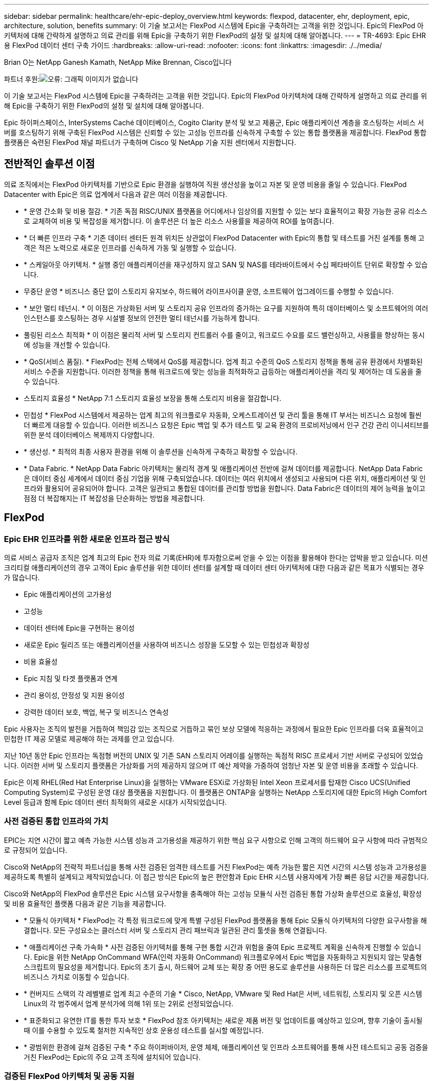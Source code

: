 ---
sidebar: sidebar 
permalink: healthcare/ehr-epic-deploy_overview.html 
keywords: flexpod, datacenter, ehr, deployment, epic, architecture, solution, benefits 
summary: 이 기술 보고서는 FlexPod 시스템에 Epic을 구축하려는 고객을 위한 것입니다. Epic의 FlexPod 아키텍처에 대해 간략하게 설명하고 의료 관리를 위해 Epic을 구축하기 위한 FlexPod의 설정 및 설치에 대해 알아봅니다. 
---
= TR-4693: Epic EHR용 FlexPod 데이터 센터 구축 가이드
:hardbreaks:
:allow-uri-read: 
:nofooter: 
:icons: font
:linkattrs: 
:imagesdir: ./../media/


Brian O는 NetApp Ganesh Kamath, NetApp Mike Brennan, Cisco입니다

파트너 후원:image:cisco logo.png["오류: 그래픽 이미지가 없습니다"]

이 기술 보고서는 FlexPod 시스템에 Epic을 구축하려는 고객을 위한 것입니다. Epic의 FlexPod 아키텍처에 대해 간략하게 설명하고 의료 관리를 위해 Epic을 구축하기 위한 FlexPod의 설정 및 설치에 대해 알아봅니다.

Epic 하이퍼스페이스, InterSystems Caché 데이터베이스, Cogito Clarity 분석 및 보고 제품군, Epic 애플리케이션 계층을 호스팅하는 서비스 서버를 호스팅하기 위해 구축된 FlexPod 시스템은 신뢰할 수 있는 고성능 인프라를 신속하게 구축할 수 있는 통합 플랫폼을 제공합니다. FlexPod 통합 플랫폼은 숙련된 FlexPod 채널 파트너가 구축하며 Cisco 및 NetApp 기술 지원 센터에서 지원합니다.



== 전반적인 솔루션 이점

의료 조직에서는 FlexPod 아키텍처를 기반으로 Epic 환경을 실행하여 직원 생산성을 높이고 자본 및 운영 비용을 줄일 수 있습니다. FlexPod Datacenter with Epic은 의료 업계에서 다음과 같은 여러 이점을 제공합니다.

* * 운영 간소화 및 비용 절감. * 기존 독점 RISC/UNIX 플랫폼을 어디에서나 임상의를 지원할 수 있는 보다 효율적이고 확장 가능한 공유 리소스로 교체하여 비용 및 복잡성을 제거합니다. 이 솔루션은 더 높은 리소스 사용률을 제공하여 ROI를 높여줍니다.
* * 더 빠른 인프라 구축 * 기존 데이터 센터든 원격 위치든 상관없이 FlexPod Datacenter with Epic의 통합 및 테스트를 거친 설계를 통해 고객은 적은 노력으로 새로운 인프라를 신속하게 가동 및 실행할 수 있습니다.
* * 스케일아웃 아키텍처. * 실행 중인 애플리케이션을 재구성하지 않고 SAN 및 NAS를 테라바이트에서 수십 페타바이트 단위로 확장할 수 있습니다.
* 무중단 운영 * 비즈니스 중단 없이 스토리지 유지보수, 하드웨어 라이프사이클 운영, 소프트웨어 업그레이드를 수행할 수 있습니다.
* * 보안 멀티 테넌시. * 이 이점은 가상화된 서버 및 스토리지 공유 인프라의 증가하는 요구를 지원하여 특히 데이터베이스 및 소프트웨어의 여러 인스턴스를 호스팅하는 경우 시설별 정보의 안전한 멀티 테넌시를 가능하게 합니다.
* 풀링된 리소스 최적화 * 이 이점은 물리적 서버 및 스토리지 컨트롤러 수를 줄이고, 워크로드 수요를 로드 밸런싱하고, 사용률을 향상하는 동시에 성능을 개선할 수 있습니다.
* * QoS(서비스 품질). * FlexPod는 전체 스택에서 QoS를 제공합니다. 업계 최고 수준의 QoS 스토리지 정책을 통해 공유 환경에서 차별화된 서비스 수준을 지원합니다. 이러한 정책을 통해 워크로드에 맞는 성능을 최적화하고 급등하는 애플리케이션을 격리 및 제어하는 데 도움을 줄 수 있습니다.
* 스토리지 효율성 * NetApp 7:1 스토리지 효율성 보장을 통해 스토리지 비용을 절감합니다.
* 민첩성 * FlexPod 시스템에서 제공하는 업계 최고의 워크플로우 자동화, 오케스트레이션 및 관리 툴을 통해 IT 부서는 비즈니스 요청에 훨씬 더 빠르게 대응할 수 있습니다. 이러한 비즈니스 요청은 Epic 백업 및 추가 테스트 및 교육 환경의 프로비저닝에서 인구 건강 관리 이니셔티브를 위한 분석 데이터베이스 복제까지 다양합니다.
* * 생산성. * 최적의 최종 사용자 환경을 위해 이 솔루션을 신속하게 구축하고 확장할 수 있습니다.
* * Data Fabric. * NetApp Data Fabric 아키텍처는 물리적 경계 및 애플리케이션 전반에 걸쳐 데이터를 제공합니다. NetApp Data Fabric은 데이터 중심 세계에서 데이터 중심 기업을 위해 구축되었습니다. 데이터는 여러 위치에서 생성되고 사용되며 다른 위치, 애플리케이션 및 인프라와 활용되어 공유되어야 합니다. 고객은 일관되고 통합된 데이터를 관리할 방법을 원합니다. Data Fabric은 데이터의 제어 능력을 높이고 점점 더 복잡해지는 IT 복잡성을 단순화하는 방법을 제공합니다.




== FlexPod



=== Epic EHR 인프라를 위한 새로운 인프라 접근 방식

의료 서비스 공급자 조직은 업계 최고의 Epic 전자 의료 기록(EHR)에 투자함으로써 얻을 수 있는 이점을 활용해야 한다는 압박을 받고 있습니다. 미션 크리티컬 애플리케이션의 경우 고객이 Epic 솔루션을 위한 데이터 센터를 설계할 때 데이터 센터 아키텍처에 대한 다음과 같은 목표가 식별되는 경우가 많습니다.

* Epic 애플리케이션의 고가용성
* 고성능
* 데이터 센터에 Epic을 구현하는 용이성
* 새로운 Epic 릴리즈 또는 애플리케이션을 사용하여 비즈니스 성장을 도모할 수 있는 민첩성과 확장성
* 비용 효율성
* Epic 지침 및 타겟 플랫폼과 연계
* 관리 용이성, 안정성 및 지원 용이성
* 강력한 데이터 보호, 백업, 복구 및 비즈니스 연속성


Epic 사용자는 조직의 발전을 거듭하여 책임감 있는 조직으로 거듭하고 묶인 보상 모델에 적응하는 과정에서 필요한 Epic 인프라를 더욱 효율적이고 민첩한 IT 제공 모델로 제공해야 하는 과제를 안고 있습니다.

지난 10년 동안 Epic 인프라는 독점형 버전의 UNIX 및 기존 SAN 스토리지 어레이를 실행하는 독점적 RISC 프로세서 기반 서버로 구성되어 있었습니다. 이러한 서버 및 스토리지 플랫폼은 가상화를 거의 제공하지 않으며 IT 예산 제약을 가중하여 엄청난 자본 및 운영 비용을 초래할 수 있습니다.

Epic은 이제 RHEL(Red Hat Enterprise Linux)을 실행하는 VMware ESXi로 가상화된 Intel Xeon 프로세서를 탑재한 Cisco UCS(Unified Computing System)로 구성된 운영 대상 플랫폼을 지원합니다. 이 플랫폼은 ONTAP을 실행하는 NetApp 스토리지에 대한 Epic의 High Comfort Level 등급과 함께 Epic 데이터 센터 최적화의 새로운 시대가 시작되었습니다.



=== 사전 검증된 통합 인프라의 가치

EPIC는 지연 시간이 짧고 예측 가능한 시스템 성능과 고가용성을 제공하기 위한 핵심 요구 사항으로 인해 고객의 하드웨어 요구 사항에 따라 규범적으로 규정되어 있습니다.

Cisco와 NetApp의 전략적 파트너십을 통해 사전 검증된 엄격한 테스트를 거친 FlexPod는 예측 가능한 짧은 지연 시간의 시스템 성능과 고가용성을 제공하도록 특별히 설계되고 제작되었습니다. 이 접근 방식은 Epic의 높은 편안함과 Epic EHR 시스템 사용자에게 가장 빠른 응답 시간을 제공합니다.

Cisco와 NetApp의 FlexPod 솔루션은 Epic 시스템 요구사항을 충족해야 하는 고성능 모듈식 사전 검증된 통합 가상화 솔루션으로 효율성, 확장성 및 비용 효율적인 플랫폼 다음과 같은 기능을 제공합니다.

* * 모듈식 아키텍처 * FlexPod는 각 특정 워크로드에 맞게 특별 구성된 FlexPod 플랫폼을 통해 Epic 모듈식 아키텍처의 다양한 요구사항을 해결합니다. 모든 구성요소는 클러스터 서버 및 스토리지 관리 패브릭과 일관된 관리 툴셋을 통해 연결됩니다.
* * 애플리케이션 구축 가속화 * 사전 검증된 아키텍처를 통해 구현 통합 시간과 위험을 줄여 Epic 프로젝트 계획을 신속하게 진행할 수 있습니다. Epic을 위한 NetApp OnCommand WFA(인력 자동화 OnCommand) 워크플로우에서 Epic 백업을 자동화하고 지원되지 않는 맞춤형 스크립트의 필요성을 제거합니다. Epic의 초기 출시, 하드웨어 교체 또는 확장 중 어떤 용도로 솔루션을 사용하든 더 많은 리소스를 프로젝트의 비즈니스 가치로 이동할 수 있습니다.
* * 컨버지드 스택의 각 레벨별로 업계 최고 수준의 기술 * Cisco, NetApp, VMware 및 Red Hat은 서버, 네트워킹, 스토리지 및 오픈 시스템 Linux의 각 범주에서 업계 분석가에 의해 1위 또는 2위로 선정되었습니다.
* * 표준화되고 유연한 IT를 통한 투자 보호 * FlexPod 참조 아키텍처는 새로운 제품 버전 및 업데이트를 예상하고 있으며, 향후 기술이 출시될 때 이를 수용할 수 있도록 철저한 지속적인 상호 운용성 테스트를 실시할 예정입니다.
* * 광범위한 환경에 걸쳐 검증된 구축 * 주요 하이퍼바이저, 운영 체제, 애플리케이션 및 인프라 소프트웨어를 통해 사전 테스트되고 공동 검증을 거친 FlexPod는 Epic의 주요 고객 조직에 설치되어 있습니다.




=== 검증된 FlexPod 아키텍처 및 공동 지원

FlexPod는 검증된 데이터 센터 솔루션으로, 성능에 영향을 주지 않고 증가하는 워크로드 수요를 지원하기 위해 쉽게 확장 가능한 유연한 공유 인프라를 제공합니다. 이 솔루션은 FlexPod 아키텍처를 활용하여 다음과 같은 FlexPod의 모든 이점을 제공합니다.

* * Epic 워크로드 요구사항을 충족하는 성능 * 참조 워크로드 요구사항(소규모, 중간 규모, 대규모)에 따라 필요한 I/O 프로필을 충족하기 위해 다양한 ONTAP 플랫폼을 구축할 수 있습니다.
* * 임상 데이터 증가를 쉽게 수용할 수 있는 확장성 * 기존 제한 없이 필요에 따라 가상 머신(VM), 서버 및 스토리지 용량을 동적으로 확장
* * 효율성 향상. * 통합 가상화 인프라를 사용하면 관리 시간과 TCO를 모두 줄일 수 있습니다. Epic 소프트웨어의 성능을 높이면서 데이터를 더 쉽게 관리하고 효율적으로 저장할 수 있습니다. NetApp OnCommand WFA 자동화를 통해 솔루션을 단순화하여 테스트 환경의 업데이트 시간을 몇 시간 또는 며칠에서 몇 분으로 단축합니다.
* * 위험 감소. * 구축 추측 작업을 없애고 지속적인 워크로드 최적화를 지원하는 정의된 아키텍처 기반의 사전 검증된 플랫폼을 통해 비즈니스 중단을 최소화합니다.
* * FlexPod 공동 지원. * NetApp과 Cisco는 FlexPod 통합 인프라의 고유한 지원 요구사항을 해결하기 위해 강력하고 확장 가능하며 유연한 지원 모델인 공동 지원을 확립했습니다. 이 모델은 NetApp과 Cisco의 경험, 리소스, 기술 지원 전문 지식을 결합하여 고객의 FlexPod 지원 문제를 어디에 문제가 있든 파악하여 해결할 수 있는 효율적인 프로세스를 제공합니다. FlexPod 공동 지원 모델을 사용하면 FlexPod 시스템이 효율적으로 운영되고 최신 기술의 이점을 누릴 수 있으며 통합 문제를 해결할 수 있는 숙련된 팀을 제공할 수 있습니다.
+
FlexPod 공동 지원은 FlexPod 통합 인프라에서 Epic과 같은 비즈니스 크리티컬 애플리케이션을 실행하는 의료 조직에 특히 유용합니다.



다음 그림은 FlexPod 공동 지원 모델을 보여줍니다.

image:ehr-epic-deploy_image3.png["오류: 그래픽 이미지가 없습니다"]

이러한 이점 외에도 FlexPod Datacenter 스택 및 Epic 솔루션의 각 구성 요소는 Epic EHR 워크플로우에서 특별한 이점을 제공합니다.



=== Cisco Unified Computing System

자체 통합 자체 인식 시스템인 Cisco UCS는 통합 I/O 인프라와 상호 연결된 단일 관리 도메인으로 구성됩니다. Cisco UCS for Epic 환경은 Epic 인프라 권장 사항 및 모범 사례에 따라 인프라를 통해 중요 환자 정보를 최대 가용성으로 제공할 수 있도록 지원해 왔습니다.

Cisco UCS 아키텍처 기반의 Epic은 Cisco UCS 기술과 함께 통합 시스템 관리, Intel Xeon 프로세서, 서버 가상화를 제공합니다. 이러한 통합 기술을 활용하면 데이터 센터 문제를 해결하고 고객이 Epic의 데이터 센터 설계 목표를 충족할 수 있습니다. Cisco UCS는 LAN, SAN 및 시스템 관리를 랙 서버, 블레이드 서버 및 VM을 위한 하나의 간소화된 링크로 통합합니다. Cisco UCS는 Cisco Unified Fabric과 Cisco FEX(Fabric Extender) 기술을 통합하여 Cisco UCS의 모든 구성요소를 단일 네트워크 패브릭 및 단일 네트워크 계층으로 연결하는 엔드 투 엔드 I/O 아키텍처입니다.

이 시스템은 여러 블레이드 섀시, 랙 서버 및 랙을 통합하고 확장하는 단일 가상 블레이드 섀시로서 설계되었습니다. 이 시스템은 기존 블레이드 서버 섀시를 채우는 여러 중복 장치를 제거하고 이더넷, FC 스위치 및 섀시 관리 모듈과 같은 복잡한 계층을 만들어 주는 매우 단순화된 아키텍처를 구현합니다. Cisco UCS는 모든 I/O 트래픽에 단일 관리 지점과 단일 제어 지점을 제공하는 이중화된 페어 Cisco Fabric Interconnect(FI)로 구성됩니다.

Cisco UCS는 서비스 프로필을 사용하여 Cisco UCS 인프라의 가상 서버가 올바르게 구성되었는지 확인합니다. 서비스 프로필에는 LAN 및 SAN 주소 지정, I/O 구성, 펌웨어 버전, 부팅 순서, 네트워크 VLAN, 물리적 포트 및 QoS 정책을 기반으로 합니다. 서비스 프로필은 동적으로 작성될 수 있으며 시스템의 모든 물리적 서버와 몇 시간 또는 며칠이 아닌 몇 분 내에 연결할 수 있습니다. 물리적 서버와 서비스 프로파일 연결은 간단한 단일 작업으로 수행되므로 물리적 구성 변경 없이 환경의 서버 간에 ID를 마이그레이션할 수 있습니다. 장애가 발생한 서버에 대한 교체를 신속하게 베어 메탈 프로비저닝할 수 있도록 지원합니다.

서비스 프로필을 사용하면 기업 전체에서 서버가 일관성 있게 구성되도록 할 수 있습니다. Cisco UCS Central은 여러 Cisco UCS 관리 도메인을 사용할 때 글로벌 서비스 프로필을 사용하여 도메인 전체에서 구성 및 정책 정보를 동기화할 수 있습니다. 유지 관리를 한 도메인에서 수행해야 하는 경우 가상 인프라를 다른 도메인으로 마이그레이션할 수 있습니다. 이 접근 방식은 단일 도메인이 오프라인일 때도 애플리케이션이 고가용성을 계속 실행할 수 있도록 하는 데 도움이 됩니다.

Cisco UCS는 다년간 Epic과 함께 철저한 테스트를 거쳐 서버 구성 요구사항을 충족함을 입증했습니다. Cisco UCS는 고객의 “Epic 하드웨어 구성 가이드”에 나열된 지원되는 서버 플랫폼입니다.



=== Cisco Nexus를 참조하십시오

Cisco Nexus 스위치 및 MDS 다계층 디렉터는 엔터프라이즈급 연결 및 SAN 통합을 제공합니다. Cisco 멀티 프로토콜 스토리지 네트워킹은 FC, FICON(Fibre Connection), FCoE(FC over Ethernet), iSCSI(SCSI over IP), FCIP(FC over IP)와 같은 유연성과 옵션을 제공하여 비즈니스 위험을 줄입니다.

Cisco Nexus 스위치는 단일 플랫폼에서 가장 포괄적인 데이터 센터 네트워크 기능 세트 중 하나를 제공합니다. 데이터 센터와 캠퍼스 코어 모두를 위한 고성능 및 고밀도를 제공합니다. 또한 복원력이 뛰어난 모듈식 플랫폼에서 데이터 센터 통합, 행 종료 및 데이터 센터 인터커넥트 구축을 위한 전체 기능 세트를 제공합니다.

Cisco UCS는 컴퓨팅 리소스를 Cisco Nexus 스위치 및 통합 I/O 패브릭과 통합하여 스토리지 I/O, 스트리밍 데스크톱 트래픽, 관리 및 임상 및 비즈니스 애플리케이션 액세스를 비롯한 다양한 유형의 네트워크 트래픽을 식별 및 처리합니다.

* * 인프라 확장성 * 가상화, 효율적인 전력 및 냉각, 자동화, 고밀도 및 성능으로 클라우드 확장이 모두 효율적인 데이터 센터 성장을 지원합니다.
* * 운영 연속성. * 이 설계에는 하드웨어, NX-OS 소프트웨어 기능 및 관리가 통합되어 다운타임이 없는 환경을 지원합니다.
* * 전송 유연성. * 비용 효율적인 솔루션으로 새로운 네트워킹 기술을 점진적으로 도입합니다.


Cisco UCS와 Cisco Nexus 스위치, MDS 멀티레이어 디렉터는 Epic을 위한 컴퓨팅, 네트워킹, SAN 연결 솔루션을 제공합니다.



=== NetApp ONTAP를 참조하십시오

ONTAP 소프트웨어를 실행하는 NetApp 스토리지는 Epic 워크로드에 필요한 짧은 지연 시간의 읽기/쓰기 응답 시간과 IOPS를 제공하면서 전체 스토리지 비용을 줄여줍니다. ONTAP은 All-Flash 및 하이브리드 스토리지 구성을 모두 지원하여 Epic 요구사항을 충족하는 최적의 스토리지 플랫폼을 제공합니다. NetApp 플래시 가속 시스템은 Epic High Comfort Level의 등급을 받았으며 Epic 고객은 지연 시간에 민감한 Epic 작업에 대한 성능 및 응답 속도를 제공할 수 있습니다. 또한 NetApp은 단일 클러스터에서 여러 장애 도메인을 생성하여 운영 환경을 운영 이외의 환경과 격리할 수 있습니다. NetApp은 ONTAP 최소 QoS로 워크로드에 대한 최소 성능 수준을 보장하여 성능 문제를 줄입니다.

ONTAP 소프트웨어의 스케일아웃 아키텍처는 다양한 I/O 워크로드에 유연하게 대응할 수 있습니다. 모듈식 스케일아웃 아키텍처를 제공하는 한편, 임상 애플리케이션에 필요한 처리량과 짧은 지연 시간을 제공하기 위해 All-Flash 구성은 일반적으로 ONTAP 아키텍처에서 사용됩니다. Epic은 2020년에 All-Flash 어레이가 필요하며, 현재 전 세계적으로 500만 명 이상의 고객이 사용하고 있습니다. AFF 노드를 동일한 스케일아웃 클러스터와 하이브리드(HDD 및 플래시) 스토리지 노드로 결합하여 높은 처리량의 대규모 데이터 세트를 저장하는 데 적합합니다. 고객은 Epic 환경(값비싼 SSD 스토리지)을 다른 노드의 경제적인 HDD 스토리지로 클론 복제, 복제, 백업할 수 있으며, SAN 기반 운영 디스크 풀 복제 및 백업에 대한 Epic 지침을 충족하거나 초과 충족할 수 있습니다. NetApp 클라우드 지원 스토리지와 Data Fabric을 사용하면 사내 또는 클라우드의 오브젝트 스토리지에 백업할 수 있습니다.

ONTAP은 Epic 환경에서 매우 유용한 기능을 제공하여 관리를 단순화하고, 가용성과 자동화를 늘리고, 필요한 총 스토리지 양을 줄입니다.

* * 탁월한 성능 * NetApp AFF 솔루션은 동일한 유니파이드 스토리지 아키텍처, ONTAP 소프트웨어, 관리 인터페이스, 다양한 데이터 서비스 및 고급 기능 세트를 FAS 제품군의 나머지 부분과 공유합니다. 혁신적인 All-Flash 미디어와 ONTAP을 결합하여 업계 최고의 ONTAP 소프트웨어와 All-Flash 스토리지의 높은 IOPS와 일관되게 낮은 지연 시간을 제공합니다.
* * 스토리지 효율성 * 중복제거, NetApp FlexClone, 인라인 압축, 인라인 컴팩션, 씬 복제를 통해 총 용량 요구사항 감소 씬 프로비저닝 및 애그리게이트 중복제거.


NetApp 중복제거는 FlexVol 볼륨 또는 데이터 구성요소에서 블록 레벨 중복제거를 제공합니다. 기본적으로, 중복제거는 중복된 블록을 제거해 고유한 블록만 FlexVol 볼륨 또는 데이터 구성요소에 저장합니다.

중복제거는 고도의 세분성을 제공하며 FlexVol 볼륨 또는 데이터 구성요소의 액티브 파일 시스템에서 작동합니다. 중복제거는 애플리케이션에 투명하므로 NetApp 시스템을 사용하는 모든 애플리케이션에서 생성된 데이터를 중복제거하는 데 사용할 수 있습니다. 볼륨 중복제거는 인라인 프로세스(Data ONTAP 8.3.2부터) 및/또는 백그라운드 프로세스로 실행할 수 있으며, CLI, NetApp System Manager 또는 NetApp OnCommand Unified Manager를 통해 자동 실행, 예약 또는 수동으로 실행하도록 구성할 수 있습니다.

다음 그림에서는 NetApp 중복 제거가 최고 수준에서 작동하는 방식을 보여 줍니다.

image:ehr-epic-deploy_image4.png["오류: 그래픽 이미지가 없습니다"]

* 공간 효율적인 클로닝 * FlexClone 기능을 사용하면 즉각적으로 클론을 생성하여 백업 및 테스트 환경 업데이트를 지원할 수 있습니다. 이러한 클론은 변경된 경우에만 추가 스토리지를 사용합니다.
* * 통합 데이터 보호. * 완전한 데이터 보호 및 재해 복구 기능을 통해 고객은 중요 데이터 자산을 보호하고 재해 복구를 제공할 수 있습니다.
* * 무중단 운영 * 데이터를 오프라인으로 전환하지 않고도 업그레이드 및 유지 관리를 수행할 수 있습니다.
* * Epic Workflow Automation. * NetApp은 OnCommand WFA 워크플로우를 설계되어 Epic 백업 솔루션을 자동화 및 단순화하고 SUP, REL, REL VAL과 같은 테스트 환경을 업데이트할 수 있습니다. 따라서 지원되지 않는 맞춤형 스크립트가 필요하지 않아 NetApp 및 Epic 모범 사례에 필요한 구축 시간, 운영 시간, 디스크 용량이 줄어듭니다.
* * QoS. * 스토리지 QoS를 통해 워크로드가 폭사할 가능성을 제한할 수 있습니다. 더 중요한 것은 QoS가 Epic 프로덕션과 같은 중요 워크로드에 대한 최소 성능을 보장할 수 있다는 것입니다. NetApp QoS는 경합을 제한하여 성능 관련 문제를 줄일 수 있습니다.
* * OnCommand Insight Epic 대시보드 * Epic Pulse 툴은 애플리케이션 문제와 최종 사용자에게 미치는 영향을 파악할 수 있습니다. OnCommand Insight Epic 대시보드는 문제의 근본 원인을 파악하는 데 도움이 될 수 있으며 전체 인프라 스택을 완벽하게 파악할 수 있도록 지원합니다.
* * Data Fabric. * NetApp Data Fabric은 클라우드와 사내 전반에서 데이터 관리를 단순화하고 통합하여 디지털 혁신을 가속합니다. 데이터 가시성과 통찰력, 데이터 액세스 및 제어, 데이터 보호 및 보안을 위한 일관되고 통합된 데이터 관리 서비스 및 애플리케이션을 제공합니다. NetApp은 AWS, Azure, Google 퍼블릭 클라우드 및 IBM Cloud 클라우드와 통합되어 고객에게 폭넓은 선택권을 제공합니다.


다음 그림에서는 Epic 워크로드를 위한 FlexPod를 보여 줍니다.

image:ehr-epic-deploy_image5.png["오류: 그래픽 이미지가 없습니다"]



== EPIC 개요



=== 개요

EPIC는 위스콘신 주 베로나에 본사를 둔 소프트웨어 회사입니다. 회사 웹 사이트에서 다음 발췌 내용에서는 Epic 소프트웨어가 지원하는 기능의 범위를 설명합니다.

Epic은 다음과 같이 말합니다. "Epic은 중견 기업과 대기업 의료 그룹, 병원, 통합 의료 조직을 위한 소프트웨어를 만들고 있으며, 커뮤니티 병원, 교육 기관, 어린이 조직, 안전망 공급자, 멀티 병원 시스템을 비롯한 다양한 고객과 협력하고 있습니다. 당사의 통합 소프트웨어는 임상, 액세스 및 수익 기능을 포괄하며 가정으로 확장됩니다. ”

Epic 소프트웨어에서 지원하는 다양한 기능을 다루는 것은 본 문서의 범위를 벗어납니다. 하지만 스토리지 시스템의 관점에서 볼 때 모든 Epic 소프트웨어는 단일 환자 중심의 데이터베이스를 공유합니다. EPIC는 IBM AIX 및 Linux를 비롯한 다양한 운영 체제에서 사용할 수 있는 InterSystems Caché 데이터베이스를 사용합니다.

이 문서의 주요 목적은 Epic 소프트웨어 환경에서 사용되는 InterSystems Caché 데이터베이스의 성능 중심 요구사항을 충족할 수 있도록 FlexPod 스택(서버 및 스토리지)을 지원하는 것입니다. 일반적으로 운영 데이터베이스에 전용 스토리지 리소스가 제공되는 반면, 섀도우 데이터베이스 인스턴스는 Clarity 보고 툴과 같은 다른 Epic 소프트웨어 관련 구성 요소와 보조 스토리지 리소스를 공유합니다. 애플리케이션 및 시스템 파일에 사용되는 것과 같은 기타 소프트웨어 환경 스토리지는 보조 스토리지 리소스에서도 제공됩니다.



=== 특정 Epic 워크로드를 위해 특별 제작되었습니다

Epic은 서버, 네트워크, 스토리지 하드웨어, 하이퍼바이저, 운영 체제를 재판매하지는 않지만 회사에는 인프라 스택의 각 구성요소에 대한 특정 요구사항이 있습니다. 이에 따라 Cisco와 NetApp은 상호 협력을 통해 FlexPod 데이터 센터를 성공적으로 구성, 구축 및 지원하여 고객의 Epic 운영 환경 요구사항을 충족할 수 있도록 했습니다. Epic은 테스트, 기술 문서 작성, 상호 고객 성공 사례 증가에 따라 FlexPod 데이터 센터의 Epic 고객 요구 사항을 충족하는 데 있어 매우 편안함을 느낄 수 있었습니다. “Epic Storage Products and Technology Status” 문서와 “Epic Hardware Configuration Guide”를 참조하십시오. ”

완벽한 Epic 참조 아키텍처는 모놀리식 아키텍처가 아니라 모듈식입니다. 아래 그림에서는 각각 고유한 워크로드 특성을 가진 5개의 개별 모듈을 보여 줍니다.

image:ehr-epic-deploy_image6.png["오류: 그래픽 이미지가 없습니다"]

서로 연결되어 있지만 서로 다른 모듈이 있기 때문에 Epic 고객들은 스토리지와 서버의 특수한 사일로를 구입하여 관리해야 하는 경우가 많습니다. 여기에는 기존 계층 1 SAN을 위한 공급업체의 플랫폼, NAS 파일 서비스를 위한 다른 플랫폼, FC, FCoE, iSCSI, NFS 및 SMB/CIFS의 프로토콜 요구 사항에 적합한 플랫폼이 포함될 수 있습니다. 플래시 스토리지를 위한 별도의 플랫폼, 이러한 사일로를 가상 스토리지 풀로 관리하기 위한 어플라이언스 및 툴

ONTAP을 통해 FlexPod을 연결하면 각 타겟 워크로드에 최적화된 맞춤형 노드를 구축하여 규모의 경제를 실현하고 일관된 컴퓨팅, 네트워크, 스토리지 데이터 센터의 운영 관리를 간소화할 수 있습니다.



=== 캐시 운영 데이터베이스

Caché는 InterSystems에서 제작하며 Epic이 구축된 데이터베이스 시스템입니다. Epic의 모든 환자 데이터는 Caché 데이터베이스에 저장됩니다.

InterSystems Caché 데이터베이스에서 데이터 서버는 영구적으로 저장된 데이터의 액세스 포인트입니다. 응용 프로그램 서버는 데이터베이스 쿼리를 처리하고 데이터 서버에 데이터 요청을 합니다. 대부분의 Epic 소프트웨어 환경에서는 단일 데이터베이스 서버에서 대칭 멀티프로세서 아키텍처를 사용하여 Epic 애플리케이션의 데이터베이스 요청을 처리했습니다. 대규모 배포에서는 InterSystems의 Enterprise Caché 프로토콜을 사용하여 분산 데이터베이스 모델을 지원할 수 있습니다.

장애 조치 지원 클러스터 하드웨어를 사용하면 대기 데이터 서버가 운영 데이터 서버와 동일한 디스크(즉, 스토리지)에 액세스하여 하드웨어 장애 발생 시 처리 책임을 맡을 수 있습니다.

또한, 상호 시스템은 섀도, 재해 복구 및 고가용성(HA) 요구사항을 충족하는 기술을 제공합니다. 시스템 간 섀도우 기술을 사용하여 캐시 데이터베이스를 운영 데이터 서버에서 하나 이상의 보조 데이터 서버로 비동기식으로 복제할 수 있습니다.



=== Cogito Clarity

Cogito Clarity는 Epic의 통합 분석 및 보고 제품군입니다. Cogito Clarity는 생산 캐시 데이터베이스 사본부터 환자 진료 개선, 임상 성능 분석, 수익 관리 및 규정 준수 측정에 도움이 되는 정보를 제공합니다. OLAP 환경에서 Cogito Clarity는 Microsoft SQL Server 또는 Oracle RDBMS를 활용합니다. 이 환경은 캐시 운영 데이터베이스 환경과 다르기 때문에 Cisco 및 NetApp이 SQL Server 및 Oracle 환경에 대해 검증된 설계 가이드를 따라 Cogito Clarity 요구사항을 지원하는 FlexPod 플랫폼을 설계하는 것이 중요합니다.



=== Epic 하이퍼스페이스 데스크톱 서비스

Hyperspace는 Epic 제품군의 프레젠테이션 구성 요소입니다. Caché 데이터베이스에서 데이터를 읽고 쓰며 사용자에게 제공합니다. 대부분의 병원 및 병원 직원은 Hyperspace 애플리케이션을 사용하여 Epic과 상호작용합니다.

하이퍼스페이스를 클라이언트 워크스테이션에 직접 설치할 수 있지만, 많은 의료 조직에서는 Citrix XenApp 팜이나 VDI(Virtual Desktop Infrastructure)를 통해 애플리케이션 가상화를 사용하여 사용자에게 애플리케이션을 제공합니다. ESXi를 사용하여 XenApp 서버 팜 가상화가 지원됩니다. 구성 및 구현 지침은 "참조" 섹션에서 ESXi용 FlexPod의 검증된 설계를 참조하십시오.

전체 VDI Citrix XenDesktop 또는 VMware Horizon View 시스템을 구축하려는 고객은 최적의 임상 워크플로우 경험을 위해 주의를 기울여야 합니다. 정확한 구성을 얻기 위한 기본 단계는 사용자 프로필의 자세한 매핑을 비롯하여 프로젝트의 범위를 명확하게 이해하고 문서화하는 것입니다. 많은 사용자 프로필에는 Epic 이외의 애플리케이션에 대한 액세스가 포함되어 있습니다. 프로파일에서 변수는 다음과 같습니다.

* 인증, 특히 이마바타 또는 이와 유사한 SSO(Single Sign-on)는 유목민 청능사를 위한 것입니다
* PACS 이미지 뷰어
* 드래곤 NaturallySpeaking과 같은 딕테이션 소프트웨어 및 장치
* Hyland OnBase 또는 Perceptive Software 통합과 같은 문서 관리
* 3M Health Care 또는 OptumHealth의 의료 정보 관리 코딩과 같은 부서 애플리케이션
* 고객이 계속 사용할 수 있는 사전 Epic 기존 EMR 또는 매출 주기 앱
* 서버에서 비디오 가속 카드를 사용해야 할 수 있는 화상 회의 기능


VMware Horizon View 또는 Citrix XenDesktop에서 특정 인증을 받은 FlexPod 리셀러는 Cisco 및 NetApp Epic 솔루션 설계자 및 프로페셔널 서비스 공급업체와 협력하여 고객의 특정 VDI 요구사항에 맞는 솔루션을 범위와 설계합니다.



=== 재해 복구 및 섀도 복사본

* Active-Active 이중 데이터 센터로 전환 *

Epic 소프트웨어 환경에서는 환자 중심의 단일 데이터베이스가 구축됩니다. EPIC의 하드웨어 요구 사항은 운영 캐시 데이터 서버를 운영 데이터베이스 서버로 호스팅하는 물리적 서버를 의미합니다. 이 서버에는 운영 데이터베이스 인스턴스에 속하는 파일을 위한 전용 고성능 스토리지가 필요합니다. HA의 경우 Epic은 동일한 파일에 액세스할 수 있는 장애 조치 데이터베이스 서버를 사용할 수 있도록 지원합니다.

일반적으로 프로덕션 데이터에 대한 읽기 전용 액세스를 제공하기 위해 보고 섀도 데이터베이스 서버가 구축됩니다. 운영 캐시 데이터 서버의 백업 섀도잉으로 구성된 캐시 데이터 서버를 호스팅합니다. 이 데이터베이스 서버의 스토리지 용량 요구 사항은 운영 데이터베이스 서버와 동일합니다. 이 스토리지는 워크로드 특성 보고가 서로 다르기 때문에 성능 관점과 다르게 크기가 조정됩니다.

또한 Epic의 SRO(읽기 전용) 기능을 지원하기 위해 섀도우 데이터베이스 서버를 구축할 수 있으며, 이 기능을 통해 읽기 전용 모드의 운영 복사본에 액세스할 수 있습니다. 비즈니스 연속성을 위해 이러한 유형의 데이터베이스 서버를 읽기-쓰기 모드로 전환할 수 있습니다.

비즈니스 연속성 및 DR(재해 복구) 목표를 충족하기 위해 DR 섀도우 데이터베이스 서버는 일반적으로 프로덕션 및/또는 보고 섀도우 데이터베이스 서버와 지리적으로 멀리 떨어진 사이트에 구축됩니다. DR 섀도우 데이터베이스 서버는 운영 캐시 데이터 서버의 백업 섀도잉으로 구성된 캐시 데이터 서버도 호스팅합니다. 운영 사이트를 장시간 사용할 수 없는 경우 섀도우 읽기/쓰기 인스턴스로 작동하도록 구성할 수 있습니다. 보고 섀도우 데이터베이스 서버와 마찬가지로 데이터베이스 파일의 스토리지의 용량 요구 사항은 운영 데이터베이스 서버와 동일합니다. 반면, 이 스토리지는 비즈니스 연속성을 위해 성능 면에서 생산과 동일한 크기로 사이징됩니다.

Epic의 지속적인 가동 시간이 필요하고 여러 데이터 센터가 있는 의료 조직에서는 FlexPod을 사용하여 Epic의 배포를 위한 액티브-액티브 설계를 구축할 수 있습니다. 액티브-액티브 시나리오에서 FlexPod 하드웨어는 두 번째 데이터 센터에 설치되며 Epic을 위한 지속적인 가용성과 빠른 페일오버 또는 재해 복구 솔루션을 제공하는 데 사용됩니다. 고객에게 제공되는 “Epic 하드웨어 구성 가이드”는 Epic의 지침에 부합하는 액티브-액티브 아키텍처의 설계를 촉진하기 위해 Cisco 및 NetApp과 공유해야 합니다.



=== 라이센싱 캐시

NetApp과 Cisco는 Epic의 플랫폼 마이그레이션 모범 사례에 따라 기존의 Epic 설치를 FlexPod 시스템으로 마이그레이션한 경험이 있습니다. 플랫폼 마이그레이션이 필요한 경우 세부 정보를 확인할 수 있습니다.

Epic으로 이동하거나 기존 고객이 하드웨어 및 소프트웨어 업데이트를 평가할 때 고려할 사항 중 하나는 Caché 데이터베이스의 라이센스입니다. Intersystems Caché는 플랫폼별 라이센스(단일 하드웨어 OS 아키텍처로 제한됨) 또는 플랫폼 독립적 라이센스로 구입할 수 있습니다. 플랫폼 독립적 라이센스를 사용하면 캐시 데이터베이스를 하나의 아키텍처에서 다른 아키텍처로 마이그레이션할 수 있지만, 플랫폼별 라이센스 이상의 비용이 듭니다.


NOTE: 플랫폼별 라이센스를 사용하는 고객은 플랫폼 전환을 위해 추가 라이센스 비용을 예산으로 책정해야 할 수 있습니다.



=== EPIC 보관 고려 사항

* RAID 성능 및 보호 *

Epic은 Epic의 정의 요구사항을 충족하는 수준의 데이터 보호 및 성능을 달성하는 NetApp RAID DP, RAID-TEC, WAFL 기술의 가치를 잘 알고 있습니다. 또한 NetApp 스토리지 시스템은 NetApp 효율성 기술을 활용하여 Epic 환경에 필요한 전체 읽기 성능을 제공하면서도 더 적은 디스크 드라이브를 사용할 수 있습니다.

Epic은 NetApp 사이징 방법을 사용하여 Epic 환경에서 사용할 NetApp 스토리지 시스템을 적절하게 사이징해야 합니다. 자세한 내용은 TR-3930i: NetApp Sizing Guidelines for Epic 을 참조하십시오. 이 문서를 보려면 NetApp Field Portal에 액세스해야 합니다.

* 프로덕션 디스크 그룹 격리 *

All-Flash 어레이의 스토리지 레이아웃에 대한 자세한 내용은 Epic All-Flash 참조 아키텍처 전략 핸드북을 참조하십시오. 요약하면 디스크 풀 1(운영)은 디스크 풀 2와 별도의 스토리지 장애 도메인에 저장해야 합니다. 동일한 클러스터의 ONTAP 노드는 장애 도메인입니다.

EPIC는 운영 데이터베이스뿐 아니라 모든 풀 사이즈 운영 데이터베이스에 플래시를 사용할 것을 권장합니다. 현재는 이 접근 방식이 권장사항일 뿐이며, 2020년까지 모든 고객에게 반드시 필요한 것이 될 것입니다.

운영 OLTP 데이터베이스가 초당 500만 건의 글로벌 참조를 초과할 것으로 예상되는 대규모 사이트의 경우, 운영 OLTP 데이터베이스의 성능에 미치는 영향을 최소화하기 위해 Cogito 워크로드를 세 번째 스토리지에 배치해야 합니다. 이 문서에 사용된 테스트 베드 구성은 All-Flash 어레이입니다.

* 고가용성 및 이중화 *

EPIC는 하드웨어 구성 요소 장애를 완화하기 위해 HA 스토리지 시스템을 사용할 것을 권장합니다. 이 권장 사항은 중복 전원 공급 장치와 같은 기본 하드웨어에서 다중 경로 네트워킹과 같은 네트워킹으로 확장됩니다.

스토리지 노드 레벨에서 Epic은 이중화를 사용하여 무중단 업그레이드와 무중단 스토리지 확장을 지원하는 것을 강조합니다.

풀 1 스토리지는 앞서 설명한 성능 격리를 위해 풀 2 스토리지와 별도의 디스크에 있어야 합니다. 두 NetApp 스토리지 어레이는 모두 기본적으로 즉시 제공됩니다. 이와 별도로 디스크 수준 장애 시 데이터 수준 이중화를 제공합니다.

* 스토리지 모니터링 *

EPIC는 효과적인 모니터링 툴을 사용하여 스토리지 시스템의 병목 현상을 식별하거나 예측할 것을 권장합니다.

ONTAP와 함께 번들로 제공되는 NetApp OnCommand Unified Manager를 사용하여 용량, 성능 및 여유 공간을 모니터링할 수 있습니다. OnCommand Insight 고객을 위해 Epic을 위한 Insight 대시보드가 개발되었으며 Epic Pulse 모니터링 툴이 제공하는 기능을 넘어 스토리지, 네트워크, 컴퓨팅에 대한 완벽한 가시성을 제공합니다. Pulse가 문제를 감지할 수 있지만 Insight는 영향을 미치기 전에 문제를 조기에 식별할 수 있습니다.

* 스냅샷 기술 *

EPIC는 스토리지 노드 기반 NetApp Snapshot 기술이 기존의 파일 기반 백업에 비해 운영 워크로드에 미치는 성능 영향을 최소화할 수 있다는 점을 알고 있습니다. 스냅샷 백업을 운영 데이터베이스의 복구 소스로 사용하기 위한 경우 데이터베이스 일관성을 염두에 두고 백업 방법을 구현해야 합니다.

* 스토리지 확장 *

스토리지 핫스팟을 고려하지 않고 스토리지 확장에 대해 EPIC가 주의를 환기합니다. 예를 들어, 스토리지를 소단위 증분으로 자주 추가하는 경우 스토리지 핫스팟은 데이터가 여러 디스크에 고르게 분산되지 않는 곳에 데이터를 개발할 수 있습니다.



== 포괄적인 관리 툴 및 자동화 기능



=== Cisco UCS Manager 및 Cisco Unified Computing System

Cisco는 최상의 데이터 센터 인프라를 제공하기 위한 세 가지 핵심 요소인 단순화, 보안 및 확장성에 중점을 둡니다. 플랫폼 모듈성이 결합된 Cisco UCS Manager 소프트웨어는 간편하고 안전하며 확장 가능한 데스크톱 가상화 플랫폼을 제공합니다.

* * Simplified. * Cisco UCS는 업계 표준 컴퓨팅에 대한 새롭고 혁신적인 접근 방식을 제공하며 모든 워크로드에 데이터센터 인프라의 코어를 제공합니다. Cisco UCS의 다양한 기능과 이점은 필요한 서버 수 감소, 서버당 사용되는 케이블 수 감소, Cisco UCS 서비스 프로필을 통해 서버를 신속하게 구축 또는 재프로비저닝할 수 있는 기능입니다. 관리할 서버 및 케이블 수가 적으며 서버 및 애플리케이션 워크로드 프로비저닝이 간소화되어 운영이 대폭 간소화됩니다. Cisco UCS Manager 서비스 프로필을 사용하면 몇 분 이내에 블레이드 및 랙 서버 점수를 프로비저닝할 수 있습니다. Cisco UCS 서비스 프로필은 서버 통합 실행서를 제거하고 구성 드리프트를 제거합니다. 이 접근 방식은 최종 사용자의 생산성 향상, 비즈니스 민첩성 향상, IT 리소스 할당 등의 작업을 수행합니다.
+
Cisco UCS Manager(UCSM)는 서버, 네트워크, 스토리지 액세스 인프라의 구성 및 프로비저닝과 같이 자주 발생하는 일상적인 데이터 센터 작업을 자동화합니다. 또한 Cisco UCS B-Series 블레이드 서버 및 메모리 설치 공간이 큰 C-Series 랙 서버는 높은 애플리케이션 사용자 밀도를 지원하여 서버 인프라 요구사항을 줄여줍니다.

+
간소화로 Epic 인프라를 더욱 빠르고 성공적으로 구축할 수 있습니다. Cisco와 VMware, Citrix 및 스토리지 파트너, IBM, NetApp, Pure Storage와 같은 기술 파트너는 FlexPod와 같은 사전 정의된 통합 아키텍처 인프라 패키지를 비롯하여 검증된 통합 아키텍처를 개발했습니다. Cisco 가상화 솔루션은 VMware vSphere, Linux, Citrix XenDesktop 및 XenApp에서 테스트되었습니다.

* * 보안. * VM은 물리적 이전 VM보다 기본적으로 더 안전하지만 새로운 보안 문제를 야기합니다. 가상 데스크톱과 같은 공통 인프라를 사용하는 미션 크리티컬 웹 및 애플리케이션 서버는 이제 보안 위협에 대한 위험이 더 높습니다. 이제 가상 시스템 간 트래픽은 IT 관리자가 해결해야 하는 중요한 보안 고려 사항으로, 특히 VMware vMotion을 사용하는 VM이 서버 인프라 간에 이동하는 동적 환경에서는 더욱 그러합니다.
+
따라서 가상화는 정책 및 보안에 대한 가상 시스템 수준의 인식을 필요로 합니다. 특히 확장된 컴퓨팅 인프라에서 가상 시스템 이동성의 역동적이고 유동적인 특성을 고려할 때 더욱 그렇습니다. 새로운 가상 데스크톱을 손쉽게 확산하면 가상화 인식 네트워크 및 보안 인프라의 중요성이 더욱 커지고 있습니다. 데스크톱 가상화를 위한 Cisco UCS, Cisco MDS 및 Cisco Nexus 제품군 솔루션, Cisco 데이터 센터 인프라는 강력한 데이터 센터, 네트워크 및 데스크톱 보안을 제공하며 데스크톱에서 하이퍼바이저에 이르는 포괄적인 보안을 제공합니다. 가상 데스크톱, 가상 시스템 인식 정책 및 관리, LAN 및 WAN 인프라 전체의 네트워크 보안을 세분화하여 보안을 강화합니다.

* * 확장성. * 가상화 솔루션의 성장은 필연적이므로 솔루션은 확장 가능하고 예측 가능한 확장성을 제공해야 합니다. Cisco 가상화 솔루션은 높은 가상 머신 밀도(서버당 VM)를 지원하며 추가 서버는 선형에 가까운 성능으로 확장할 수 있습니다. Cisco 데이터 센터 인프라는 성장을 위한 유연한 플랫폼을 제공하고 비즈니스 민첩성을 개선합니다. Cisco UCS Manager 서비스 프로필을 사용하면 온디맨드 호스트 프로비저닝을 수행할 수 있으며, 수십 개의 호스트를 구현하는 것처럼 쉽게 구축할 수 있습니다.
+
Cisco UCS 서버는 거의 선형적인 성능과 확장성을 제공합니다. Cisco UCS는 특허 받은 Cisco 확장 메모리 기술을 구현하여 더 적은 수의 소켓으로 대용량 메모리 공간을 제공합니다(2소켓 및 4소켓 서버에서 최대 1TB의 메모리로 확장 가능). Cisco UCS 서버 애그리게이트 대역폭은 서버당 최대 80Gbps까지 확장할 수 있으며, 노스바운드 Cisco UCS 패브릭 인터커넥트는 회선 속도로 2Tbps까지 출력할 수 있어 데스크톱 가상화 I/O 및 메모리 병목 현상을 방지할 수 있습니다. 지연 시간이 짧은 고성능 유니파이드 패브릭 기반 네트워킹 아키텍처를 갖춘 Cisco UCS는 고해상도 비디오 및 통신 트래픽을 비롯한 많은 양의 가상 데스크톱 트래픽을 지원합니다. 또한 Cisco 스토리지 파트너인 NetApp은 Cisco 가상화 솔루션의 일부로 부팅 및 로그인 폭증 시 데이터 가용성과 최적의 성능을 유지할 수 있도록 지원합니다.



Cisco UCS, Cisco MDS, Cisco Nexus 데이터 센터 인프라 설계는 데스크톱 가상화, 데이터 센터 애플리케이션, 클라우드 컴퓨팅을 지원하기 위해 서버, 네트워크, 스토리지 리소스를 투명하게 확장하여 성장에 대비한 탁월한 플랫폼을 제공합니다.



=== VMware vCenter Server를 참조하십시오

VMware vCenter Server는 의료 조직에서 Epic 환경을 관리할 수 있는 중앙 집중식 플랫폼을 제공하므로 의료 조직에서는 다음과 같이 안심하고 가상 인프라를 자동화 및 제공할 수 있습니다.

* * 간단한 구축. * 가상 어플라이언스를 사용하여 vCenter Server를 빠르고 쉽게 구축할 수 있습니다.
* * 중앙 집중식 제어 및 가시성 * 단일 위치에서 전체 vSphere 인프라스트럭처를 관리합니다.
* * 사전 최적화. * 최대 효율성을 위해 리소스를 할당 및 최적화합니다.
* * 관리. * 강력한 플러그인과 도구를 사용하여 관리를 단순화하고 제어를 확장합니다.




=== VMware vSphere용 Virtual Storage Console을 참조하십시오

NetApp의 VMware vSphere용 VSC(가상 스토리지 콘솔), VASA 공급자, SRA(스토리지 복제 어댑터)는 가상 어플라이언스입니다. 이 제품군에는 VSC, VASA Provider, SRA의 기능이 포함되어 있습니다. 이 제품군은 SRA 및 VASA Provider를 vCenter Server에 대한 플러그인으로 포함하여 NetApp 스토리지 시스템을 사용하는 VMware 환경에서 VM에 대한 엔드-투-엔드 라이프사이클 관리를 제공합니다.

VSC, VASA Provider, SRA를 위한 가상 어플라이언스는 VMware vSphere Web Client와 원활하게 통합되며 SSO 서비스를 사용할 수 있습니다. vCenter Server 인스턴스가 여러 개 있는 환경에서는 관리할 각 vCenter Server 인스턴스에 자체 등록된 VSC 인스턴스가 있어야 합니다. VSC 대시보드 페이지에서는 데이터 저장소 및 VM의 전체 상태를 빠르게 확인할 수 있습니다.

VSC, VASA Provider, SRA를 위한 가상 어플라이언스를 구축하면 다음과 같은 작업을 수행할 수 있습니다.

* * VSC를 사용하여 스토리지를 구축 및 관리하고 ESXi 호스트를 구성할 수 있습니다. * VSC를 사용하면 VMware 환경의 스토리지 컨트롤러에 대한 자격 증명을 추가하고, 자격 증명을 제거하고, 자격 증명을 할당하고, 사용 권한을 설정할 수 있습니다. 또한 NetApp 스토리지 시스템에 연결된 ESXi 서버를 관리할 수도 있습니다. 몇 번의 클릭만으로 모든 호스트에 대해 호스트 시간 초과, NAS 및 다중 경로에 대해 권장되는 Best Practice 값을 설정할 수 있습니다. 저장소 세부 정보를 보고 진단 정보를 수집할 수도 있습니다.
* * VASA Provider를 사용하여 스토리지 기능 프로필을 생성하고 알람을 설정합니다. * VASA Provider for ONTAP는 VASA Provider 확장을 활성화하는 즉시 VSC에 등록됩니다. 스토리지 용량 프로파일과 가상 데이터 저장소를 생성하여 사용할 수 있습니다. 볼륨 및 애그리게이트의 임계값이 거의 가득 찼을 때 알림을 보내도록 알람을 설정할 수도 있습니다. 가상 머신 디스크(VMDK)와 가상 데이터 저장소에서 생성된 VM의 성능을 모니터링할 수 있습니다.
* * 재해 복구에 SRA를 사용합니다. * SRA를 사용하여 장애 시 재해 복구를 위해 사용자 환경에서 보호 및 복구 사이트를 구성할 수 있습니다.




=== NetApp OnCommand Insight and ONTAP를 참조하십시오

NetApp OnCommand Insight는 인프라 관리를 Epic 서비스 제공망으로 통합합니다. 이러한 접근 방식을 통해 의료 조직에서는 스토리지, 네트워크, 컴퓨팅 인프라를 더 효율적으로 제어, 자동화 및 분석할 수 있습니다. IT는 현재 인프라를 최적화하여 최대 이점을 얻고 구매할 항목과 시기를 결정하는 프로세스를 간소화할 수 있습니다. 또한 복잡한 기술 마이그레이션과 관련된 위험을 완화할 수 있습니다. 에이전트가 필요하지 않으므로 설치가 간단하고 업무 중단이 발생하지 않습니다. 설치된 스토리지 및 SAN 장치를 지속적으로 발견하고 전체 스토리지 환경을 완전히 파악할 수 있도록 상세 정보를 수집합니다. 잘못 사용되거나, 잘못 정렬되거나, 활용률이 낮거나, 격리된 자산을 신속하게 파악하고 다시 회수하여 향후의 확장을 가속화할 수 있습니다.

* * 기존 리소스 최적화 * 문제를 방지하고 서비스 수준을 충족하기 위해 검증된 모범 사례를 사용하여 잘못 사용되거나 활용률이 낮거나 격리된 자산 식별
* * 더 나은 결정을 내리십시오. * 실시간 데이터를 사용하면 용량 문제를 더욱 빠르게 해결하여 향후 구매를 정확하게 계획하고, 과도한 지출을 피하고, 자본 지출을 연기할 수 있습니다.
* * IT 이니셔티브를 가속화하십시오. * 가상 환경을 보다 잘 이해하여 위험을 관리하고 다운타임을 최소화하고 클라우드 구축 시간을 단축하십시오.
* * OnCommand Insight 대시보드. * 이 Epic 대시보드는 NetApp에서 Epic을 위해 개발했으며 전체 인프라 스택을 포괄적으로 보여 주는 것은 물론 Pulse 모니터링의 범위를 넘어섭니다. OnCommand Insight는 컴퓨팅, 네트워크 및 스토리지의 경합 문제를 사전에 식별할 수 있습니다.




=== NetApp OnCommand Workflow Automation를 참조하십시오

OnCommand WFA는 프로비저닝, 마이그레이션, 사용 중단, 데이터 보호 구성 등과 같은 스토리지 관리 작업을 자동화하는 데 도움이 되는 무료 소프트웨어 솔루션이며 클로닝할 수 있습니다. OnCommand WFA를 사용하여 프로세스를 통해 지정된 작업을 완료하기 위한 워크플로우를 구축할 수 있습니다.

워크플로는 다음과 같은 유형의 작업을 포함하여 여러 단계로 구성된 반복 및 절차 작업입니다.

* 데이터베이스 또는 파일 시스템용 스토리지 프로비저닝, 마이그레이션 또는 폐기
* 스토리지 스위치 및 데이터 저장소를 포함한 새로운 가상화 환경 설정
* 애플리케이션용 스토리지를 광범위한 오케스트레이션 프로세스의 일부로 설정


Epic 워크로드에 대한 권장 모범 사례에 따라 NetApp 스토리지를 신속하게 설정 및 구성할 수 있도록 워크플로우를 구축할 수 있습니다. Epic용 OnCommand WFA 워크플로우에서 백업 및 테스트 환경 업데이트를 자동화하기 위해 Epic 워크플로우에 필요한 고객 지원 스크립팅을 모두 대체



=== NetApp SnapCenter를 참조하십시오

SnapCenter는 데이터 보호를 위한 확장 가능한 유니파이드 플랫폼입니다. SnapCenter는 중앙 집중식 제어 및 감독 기능을 제공하므로 사용자가 애플리케이션 정합성이 보장되는 데이터베이스 정합성 보장 스냅샷 복사본을 관리할 수 있습니다. SnapCenter를 사용하면 기본 및 보조 대상(SnapMirror 및 SnapVault) 모두에서 가상 머신(VM)의 백업, 복원, 클론, 백업 및 검증을 수행할 수 있습니다. SnapCenter를 사용하면 데이터베이스, 스토리지 및 가상화 관리자가 단일 툴을 통해 다양한 애플리케이션, 데이터베이스 및 VM에 대한 백업, 복원 및 클론 작업을 관리할 수 있습니다.

SnapCenter를 사용하면 리소스 그룹 및 정책 관리(예약 및 보존 설정 포함)를 사용하여 중앙 집중식 애플리케이션 리소스 관리 및 간편한 데이터 보호 작업 실행이 가능합니다. SnapCenter는 대시보드, 다양한 보고 옵션, 작업 모니터링, 로그 및 이벤트 뷰어를 사용하여 통합 보고 기능을 제공합니다.

SnapCenter는 VMware, RHEL, SQL, Oracle 및 CIFS를 백업할 수 있습니다. NetApp은 Epic WFA 백업 워크플로우 통합과 결합되어 Epic 환경을 위한 백업 솔루션을 제공합니다.
